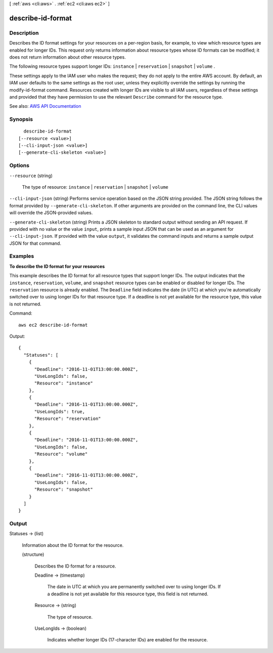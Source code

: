 [ :ref:`aws <cli:aws>` . :ref:`ec2 <cli:aws ec2>` ]

.. _cli:aws ec2 describe-id-format:


******************
describe-id-format
******************



===========
Description
===========



Describes the ID format settings for your resources on a per-region basis, for example, to view which resource types are enabled for longer IDs. This request only returns information about resource types whose ID formats can be modified; it does not return information about other resource types.

 

The following resource types support longer IDs: ``instance`` | ``reservation`` | ``snapshot`` | ``volume`` . 

 

These settings apply to the IAM user who makes the request; they do not apply to the entire AWS account. By default, an IAM user defaults to the same settings as the root user, unless they explicitly override the settings by running the  modify-id-format command. Resources created with longer IDs are visible to all IAM users, regardless of these settings and provided that they have permission to use the relevant ``Describe`` command for the resource type.



See also: `AWS API Documentation <https://docs.aws.amazon.com/goto/WebAPI/ec2-2016-11-15/DescribeIdFormat>`_


========
Synopsis
========

::

    describe-id-format
  [--resource <value>]
  [--cli-input-json <value>]
  [--generate-cli-skeleton <value>]




=======
Options
=======

``--resource`` (string)


  The type of resource: ``instance`` | ``reservation`` | ``snapshot`` | ``volume``  

  

``--cli-input-json`` (string)
Performs service operation based on the JSON string provided. The JSON string follows the format provided by ``--generate-cli-skeleton``. If other arguments are provided on the command line, the CLI values will override the JSON-provided values.

``--generate-cli-skeleton`` (string)
Prints a JSON skeleton to standard output without sending an API request. If provided with no value or the value ``input``, prints a sample input JSON that can be used as an argument for ``--cli-input-json``. If provided with the value ``output``, it validates the command inputs and returns a sample output JSON for that command.



========
Examples
========

**To describe the ID format for your resources**

This example describes the ID format for all resource types that support longer IDs. The output indicates that the ``instance``, ``reservation``, ``volume``, and ``snapshot`` resource types can be enabled or disabled for longer IDs. The ``reservation`` resource is already enabled. The ``Deadline`` field indicates the date (in UTC) at which you're automatically switched over to using longer IDs for that resource type. If a deadline is not yet available for the resource type, this value is not returned.

Command::

  aws ec2 describe-id-format

Output::

  {
    "Statuses": [
      {
        "Deadline": "2016-11-01T13:00:00.000Z",
        "UseLongIds": false,
        "Resource": "instance"
      },
      {
        "Deadline": "2016-11-01T13:00:00.000Z",
        "UseLongIds": true,
        "Resource": "reservation"
      },
      {
        "Deadline": "2016-11-01T13:00:00.000Z",
        "UseLongIds": false,
        "Resource": "volume"
      },
      {
        "Deadline": "2016-11-01T13:00:00.000Z",
        "UseLongIds": false,
        "Resource": "snapshot"
      }
    ]
  }

======
Output
======

Statuses -> (list)

  

  Information about the ID format for the resource.

  

  (structure)

    

    Describes the ID format for a resource.

    

    Deadline -> (timestamp)

      

      The date in UTC at which you are permanently switched over to using longer IDs. If a deadline is not yet available for this resource type, this field is not returned.

      

      

    Resource -> (string)

      

      The type of resource.

      

      

    UseLongIds -> (boolean)

      

      Indicates whether longer IDs (17-character IDs) are enabled for the resource.

      

      

    

  

